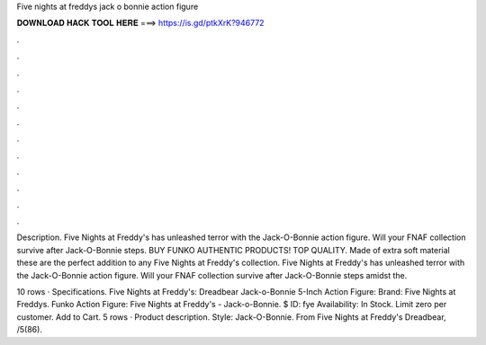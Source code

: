 Five nights at freddys jack o bonnie action figure



𝐃𝐎𝐖𝐍𝐋𝐎𝐀𝐃 𝐇𝐀𝐂𝐊 𝐓𝐎𝐎𝐋 𝐇𝐄𝐑𝐄 ===> https://is.gd/ptkXrK?946772



.



.



.



.



.



.



.



.



.



.



.



.

Description. Five Nights at Freddy's has unleashed terror with the Jack-O-Bonnie action figure. Will your FNAF collection survive after Jack-O-Bonnie steps. BUY FUNKO AUTHENTIC PRODUCTS! TOP QUALITY. Made of extra soft material these are the perfect addition to any Five Nights at Freddy's collection. Five Nights at Freddy's has unleashed terror with the Jack-O-Bonnie action figure. Will your FNAF collection survive after Jack-O-Bonnie steps amidst the.

10 rows · Specifications. Five Nights at Freddy's: Dreadbear Jack-o-Bonnie 5-Inch Action Figure: Brand: Five Nights at Freddys. Funko Action Figure: Five Nights at Freddy's - Jack-o-Bonnie. $ ID: fye Availability: In Stock. Limit zero per customer. Add to Cart. 5 rows · Product description. Style: Jack-O-Bonnie. From Five Nights at Freddy's Dreadbear, /5(86).
